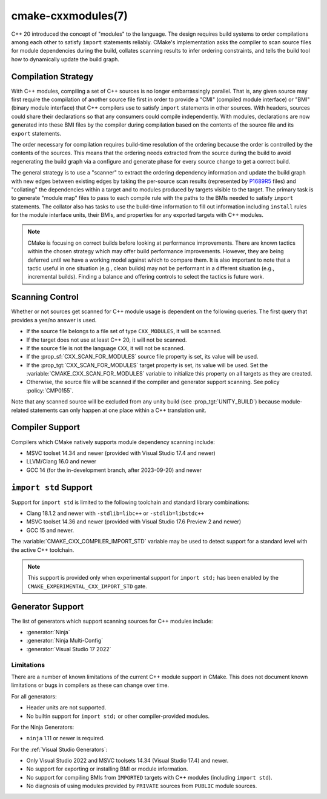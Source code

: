 .. cmake-manual-description: CMake C++ Modules Support Reference

cmake-cxxmodules(7)
*******************

.. versionadded:: 3.28

C++ 20 introduced the concept of "modules" to the language.  The design
requires build systems to order compilations among each other to satisfy
``import`` statements reliably.  CMake's implementation asks the compiler
to scan source files for module dependencies during the build, collates
scanning results to infer ordering constraints, and tells the build tool
how to dynamically update the build graph.

Compilation Strategy
====================

With C++ modules, compiling a set of C++ sources is no longer embarrassingly
parallel. That is, any given source may first require the compilation of
another source file first in order to provide a "CMI" (compiled module
interface) or "BMI" (binary module interface) that C++ compilers use to
satisfy ``import`` statements in other sources. With headers, sources could
share their declarations so that any consumers could compile independently.
With modules, declarations are now generated into these BMI files by the
compiler during compilation based on the contents of the source file and its
``export`` statements.

The order necessary for compilation requires build-time resolution of the
ordering because the order is controlled by the contents of the sources. This
means that the ordering needs extracted from the source during the build to
avoid regenerating the build graph via a configure and generate phase for
every source change to get a correct build.

The general strategy is to use a "scanner" to extract the ordering dependency
information and update the build graph with new edges between existing edges
by taking the per-source scan results (represented by `P1689R5`_ files) and
"collating" the dependencies within a target and to modules produced by
targets visible to the target. The primary task is to generate "module map"
files to pass to each compile rule with the paths to the BMIs needed to
satisfy ``import`` statements. The collator also has tasks to use the
build-time information to fill out information including ``install`` rules for
the module interface units, their BMIs, and properties for any exported
targets with C++ modules.

.. _`P1689R5`: https://www.open-std.org/jtc1/sc22/wg21/docs/papers/2022/p1689r5.html

.. note::

   CMake is focusing on correct builds before looking at performance
   improvements. There are known tactics within the chosen strategy which may
   offer build performance improvements. However, they are being deferred
   until we have a working model against which to compare them. It is also
   important to note that a tactic useful in one situation (e.g., clean
   builds) may not be performant in a different situation (e.g., incremental
   builds). Finding a balance and offering controls to select the tactics is
   future work.

Scanning Control
================

Whether or not sources get scanned for C++ module usage is dependent on the
following queries. The first query that provides a yes/no answer is used.

- If the source file belongs to a file set of type ``CXX_MODULES``, it will
  be scanned.
- If the target does not use at least C++ 20, it will not be scanned.
- If the source file is not the language ``CXX``, it will not be scanned.
- If the :prop_sf:`CXX_SCAN_FOR_MODULES` source file property is set, its
  value will be used.
- If the :prop_tgt:`CXX_SCAN_FOR_MODULES` target property is set, its value
  will be used.  Set the :variable:`CMAKE_CXX_SCAN_FOR_MODULES` variable
  to initialize this property on all targets as they are created.
- Otherwise, the source file will be scanned if the compiler and generator
  support scanning.  See policy :policy:`CMP0155`.

Note that any scanned source will be excluded from any unity build (see
:prop_tgt:`UNITY_BUILD`) because module-related statements can only happen at
one place within a C++ translation unit.

Compiler Support
================

Compilers which CMake natively supports module dependency scanning include:

* MSVC toolset 14.34 and newer (provided with Visual Studio 17.4 and newer)
* LLVM/Clang 16.0 and newer
* GCC 14 (for the in-development branch, after 2023-09-20) and newer

``import std`` Support
======================

Support for ``import std`` is limited to the following toolchain and standard
library combinations:

* Clang 18.1.2 and newer with ``-stdlib=libc++`` or ``-stdlib=libstdc++``
* MSVC toolset 14.36 and newer (provided with Visual Studio 17.6 Preview 2 and
  newer)
* GCC 15 and newer.

The :variable:`CMAKE_CXX_COMPILER_IMPORT_STD` variable may be used to detect
support for a standard level with the active C++ toolchain.

.. note::

   This support is provided only when experimental support for
   ``import std;`` has been enabled by the
   ``CMAKE_EXPERIMENTAL_CXX_IMPORT_STD`` gate.

Generator Support
=================

The list of generators which support scanning sources for C++ modules include:

- :generator:`Ninja`
- :generator:`Ninja Multi-Config`
- :generator:`Visual Studio 17 2022`

Limitations
-----------

There are a number of known limitations of the current C++ module support in
CMake.  This does not document known limitations or bugs in compilers as these
can change over time.

For all generators:

- Header units are not supported.
- No builtin support for ``import std;`` or other compiler-provided modules.

For the Ninja Generators:

- ``ninja`` 1.11 or newer is required.

For the :ref:`Visual Studio Generators`:

- Only Visual Studio 2022 and MSVC toolsets 14.34 (Visual Studio
  17.4) and newer.
- No support for exporting or installing BMI or module information.
- No support for compiling BMIs from ``IMPORTED`` targets with C++ modules
  (including ``import std``).
- No diagnosis of using modules provided by ``PRIVATE`` sources from
  ``PUBLIC`` module sources.
